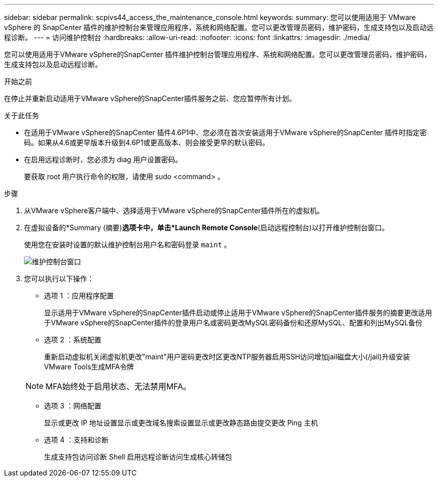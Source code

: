---
sidebar: sidebar 
permalink: scpivs44_access_the_maintenance_console.html 
keywords:  
summary: 您可以使用适用于 VMware vSphere 的 SnapCenter 插件的维护控制台来管理应用程序，系统和网络配置。您可以更改管理员密码，维护密码，生成支持包以及启动远程诊断。 
---
= 访问维护控制台
:hardbreaks:
:allow-uri-read: 
:nofooter: 
:icons: font
:linkattrs: 
:imagesdir: ./media/


[role="lead"]
您可以使用适用于VMware vSphere的SnapCenter 插件维护控制台管理应用程序、系统和网络配置。您可以更改管理员密码，维护密码，生成支持包以及启动远程诊断。

.开始之前
在停止并重新启动适用于VMware vSphere的SnapCenter插件服务之前、您应暂停所有计划。

.关于此任务
* 在适用于VMware vSphere的SnapCenter 插件4.6P1中、您必须在首次安装适用于VMware vSphere的SnapCenter 插件时指定密码。如果从4.6或更早版本升级到4.6P1或更高版本、则会接受更早的默认密码。
* 在启用远程诊断时，您必须为 diag 用户设置密码。
+
要获取 root 用户执行命令的权限，请使用 sudo <command> 。



.步骤
. 从VMware vSphere客户端中、选择适用于VMware vSphere的SnapCenter插件所在的虚拟机。
. 在虚拟设备的*Summary (摘要)*选项卡中，单击*Launch Remote Console*(启动远程控制台)以打开维护控制台窗口。
+
使用您在安装时设置的默认维护控制台用户名和密码登录 `maint` 。

+
image:scpivs44_image11.png["维护控制台窗口"]

. 您可以执行以下操作：
+
** 选项 1 ：应用程序配置
+
显示适用于VMware vSphere的SnapCenter插件启动或停止适用于VMware vSphere的SnapCenter插件服务的摘要更改适用于VMware vSphere的SnapCenter插件的登录用户名或密码更改MySQL密码备份和还原MySQL、配置和列出MySQL备份

** 选项 2 ：系统配置
+
重新启动虚拟机关闭虚拟机更改"maint"用户密码更改时区更改NTP服务器启用SSH访问增加jail磁盘大小(/jail)升级安装VMware Tools生成MFA令牌

+

NOTE: MFA始终处于启用状态、无法禁用MFA。

** 选项 3 ：网络配置
+
显示或更改 IP 地址设置显示或更改域名搜索设置显示或更改静态路由提交更改 Ping 主机

** 选项 4 ：支持和诊断
+
生成支持包访问诊断 Shell 启用远程诊断访问生成核心转储包




